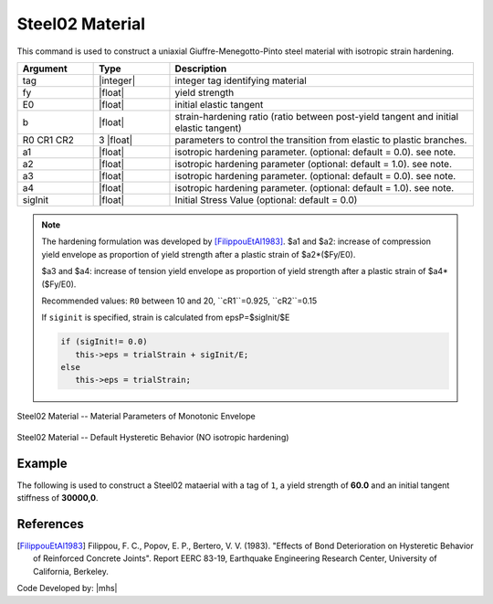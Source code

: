 .. _steel02:

Steel02 Material
^^^^^^^^^^^^^^^^

This command is used to construct a uniaxial Giuffre-Menegotto-Pinto steel material with isotropic strain hardening.

.. tabs::
   
   .. tab:: Python 

      .. function:: model.uniaxialMaterial("Steel02", tag, fy, E0, b, R0, cR1, cR2, [a1, a2, a3, a4, sigInit])

   .. tab:: Tcl

      .. function:: uniaxialMaterial Steel02 $tag $Fy $E $b $R0 $cR1 $cR2 <$a1 $a2 $a3 $a4 $sigInit>

.. csv-table:: 
   :header: "Argument", "Type", "Description"
   :widths: 10, 10, 40

   tag, |integer|,	    integer tag identifying material
   fy, |float|, yield strength
   E0, |float|, initial elastic tangent
   b, |float|, strain-hardening ratio (ratio between post-yield tangent and initial elastic tangent)
   R0 CR1 CR2, 3 |float|, parameters to control the transition from elastic to plastic branches.
   a1, |float|, isotropic hardening parameter. (optional: default = 0.0). see note. 
   a2, |float|, isotropic hardening parameter (optional: default = 1.0). see note.
   a3, |float|, isotropic hardening parameter. (optional: default = 0.0). see note.
   a4, |float|, isotropic hardening parameter. (optional: default = 1.0). see note.
   sigInit, |float|, Initial Stress Value (optional: default = 0.0) 


.. note::

   The hardening formulation was developed by [FilippouEtAl1983]_.
   $a1 and $a2: increase of compression yield envelope as proportion of yield strength after a plastic strain of $a2*($Fy/E0). 

   $a3 and $a4: increase of tension yield envelope as proportion of yield strength after a plastic strain of $a4*($Fy/E0). 

   Recommended values: ``R0`` between 10 and 20, ``cR1``=0.925, ``cR2``=0.15

   If ``siginit`` is specified, strain is calculated from epsP=$sigInit/$E

   .. code:: c++

      if (sigInit!= 0.0)
         this->eps = trialStrain + sigInit/E; 
      else
         this->eps = trialStrain;


.. _fig-steel02:

.. figure:: figures/Steel02/Steel02Monotonic.jpg
	:align: center
	:figclass: align-center

	Steel02 Material -- Material Parameters of Monotonic Envelope


.. figure:: figures/Steel02/Steel02HystereticA.jpg
	:align: center
	:figclass: align-center

	Steel02 Material -- Default Hysteretic Behavior (NO isotropic hardening)


Example 
-------

The following is used to construct a Steel02 mataerial with a tag of ``1``, a yield strength of **60.0** and an initial tangent stiffness of **30000,0**.

.. tabs::

   .. tab:: Python

      .. code:: python

         model.uniaxialMaterial('Steel02',1, 60.0, 30000.0, 0.1, 20.0, .925, .15)
   
   .. tab:: Tcl
      
      .. code:: tcl

         uniaxialMaterial Steel02 1 60.0 30000.0 0.1 20.0 .925 .15


References
----------

.. [FilippouEtAl1983] Filippou, F. C., Popov, E. P., Bertero, V. V. (1983). "Effects of Bond Deterioration on Hysteretic Behavior of Reinforced Concrete Joints". Report EERC 83-19, Earthquake Engineering Research Center, University of California, Berkeley.


Code Developed by: |mhs|
